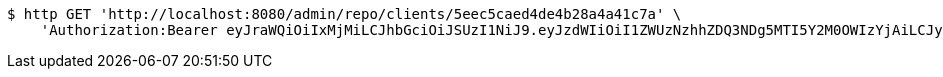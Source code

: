 [source,bash]
----
$ http GET 'http://localhost:8080/admin/repo/clients/5eec5caed4de4b28a4a41c7a' \
    'Authorization:Bearer eyJraWQiOiIxMjMiLCJhbGciOiJSUzI1NiJ9.eyJzdWIiOiI1ZWUzNzhhZDQ3NDg5MTI5Y2M0OWIzYjAiLCJyb2xlcyI6W10sImlzcyI6Im1tYWR1LmNvbSIsImdyb3VwcyI6WyJ0ZXN0Iiwic2FtcGxlIl0sImF1dGhvcml0aWVzIjpbXSwiY2xpZW50X2lkIjoiMjJlNjViNzItOTIzNC00MjgxLTlkNzMtMzIzMDA4OWQ0OWE3IiwiZG9tYWluX2lkIjoiMCIsImF1ZCI6InRlc3QiLCJuYmYiOjE1OTI1NDg1MjYsInVzZXJfaWQiOiIxMTExMTExMTEiLCJzY29wZSI6ImEuZ2xvYmFsLmNsaWVudC5yZWFkIiwiZXhwIjoxNTkyNTQ4NTMxLCJpYXQiOjE1OTI1NDg1MjYsImp0aSI6ImY1YmY3NWE2LTA0YTAtNDJmNy1hMWUwLTU4M2UyOWNkZTg2YyJ9.nzi-mtw4tp6JzJgcd0SQWxRah8aTC7BKbyx_Gl7on1K9q5IPRmW5RBZfRZr3lUK3DvZgpMZuornEhQ5LVVOgjtdU2Z1J7VXQ-P2pgSefv1iRI_a8O_tfqclQG6jqiDxgVxAQ4NoUdS_ZPeod8M3l2EjtXqUfCPSDkm-WPIYy4TSrbMGPjTAjgQdHXjU5ZttPa6jhD6DmXDFKMvtYIky02bu_H5Njpl4YCNJ51bUDUzhUdnBnF9NNjmnUOC-uiCZNscSfqWut9h45SmiWcTlwhs8vAjpr6AkgSwlsCh6OfdrfkIeuTt8zP3Ik9HILBN3W4CiJDYAKlalJcga1zphm7w'
----
